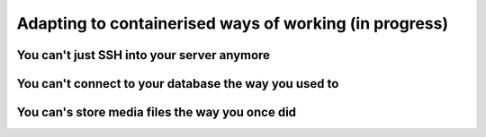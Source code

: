 Adapting to containerised ways of working (in progress)
============================================================

You can't just SSH into your server anymore
-------------------------------------------

You can't connect to your database the way you used to
------------------------------------------------------------

You can's store media files the way you once did
------------------------------------------------------